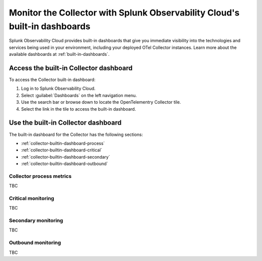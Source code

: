 .. _collector-builtin-dashboard:

********************************************************************************************
Monitor the Collector with Splunk Observability Cloud's built-in dashboards
********************************************************************************************

.. meta::
      :description: Use the built-in Collector dashboard in Splunk Observability Cloud for a better understanding of how your Collector instances are doing.

Splunk Observability Cloud provides built-in dashboards that give you immediate visibility into the technologies and services being used in your environment, including your deployed OTel Collector instances. Learn more about the available dashboards at :ref:`built-in-dashboards`.

Access the built-in Collector dashboard
==============================================================

To access the Collector built-in dashboard:

#. Log in to Splunk Observability Cloud.
#. Select :guilabel:`Dashboards` on the left navigation menu. 
#. Use the search bar or browse down to locate the OpenTelementry Collector tile.
#. Select the link in the tile to access the built-in dashboard.

Use the built-in Collector dashboard
==============================================================

The built-in dashboard for the Collector has the following sections:

* :ref:`collector-builtin-dashboard-process`
* :ref:`collector-builtin-dashboard-critical`
* :ref:`collector-builtin-dashboard-secondary`
* :ref:`collector-builtin-dashboard-outbound`

.. _collector-builtin-dashboard-process:

Collector process metrics
----------------------------------

TBC

.. _collector-builtin-dashboard-critical:

Critical monitoring
----------------------------------

TBC

.. _collector-builtin-dashboard-secondary:

Secondary monitoring
----------------------------------

TBC

.. _collector-builtin-dashboard-outbound:

Outbound monitoring
----------------------------------

TBC